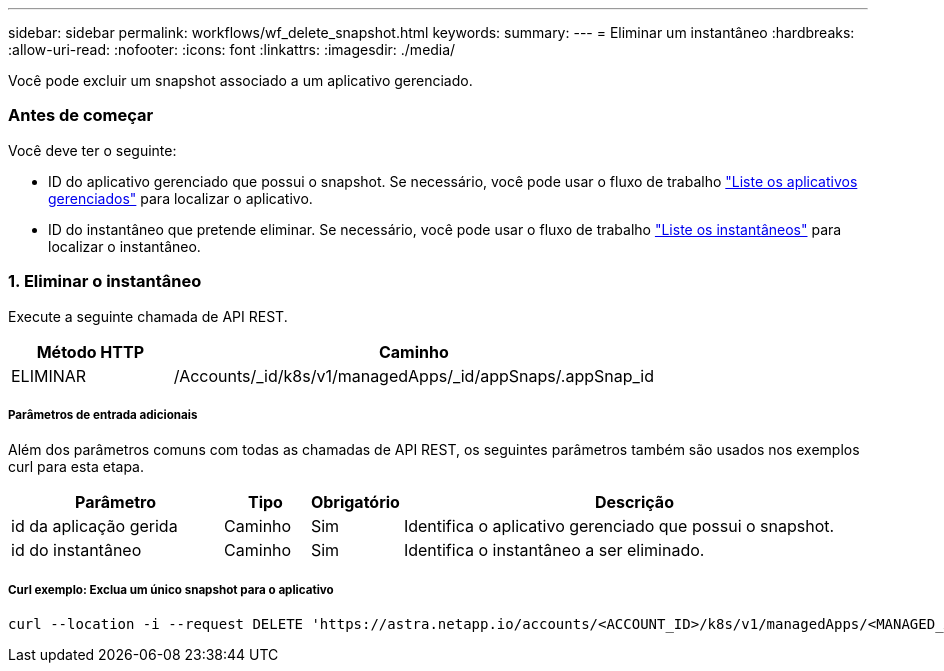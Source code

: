 ---
sidebar: sidebar 
permalink: workflows/wf_delete_snapshot.html 
keywords:  
summary:  
---
= Eliminar um instantâneo
:hardbreaks:
:allow-uri-read: 
:nofooter: 
:icons: font
:linkattrs: 
:imagesdir: ./media/


[role="lead"]
Você pode excluir um snapshot associado a um aplicativo gerenciado.



=== Antes de começar

Você deve ter o seguinte:

* ID do aplicativo gerenciado que possui o snapshot. Se necessário, você pode usar o fluxo de trabalho link:wf_list_man_apps.html["Liste os aplicativos gerenciados"] para localizar o aplicativo.
* ID do instantâneo que pretende eliminar. Se necessário, você pode usar o fluxo de trabalho link:wf_list_snapshots.html["Liste os instantâneos"] para localizar o instantâneo.




=== 1. Eliminar o instantâneo

Execute a seguinte chamada de API REST.

[cols="25,75"]
|===
| Método HTTP | Caminho 


| ELIMINAR | /Accounts/_id/k8s/v1/managedApps/_id/appSnaps/.appSnap_id 
|===


===== Parâmetros de entrada adicionais

Além dos parâmetros comuns com todas as chamadas de API REST, os seguintes parâmetros também são usados nos exemplos curl para esta etapa.

[cols="25,10,10,55"]
|===
| Parâmetro | Tipo | Obrigatório | Descrição 


| id da aplicação gerida | Caminho | Sim | Identifica o aplicativo gerenciado que possui o snapshot. 


| id do instantâneo | Caminho | Sim | Identifica o instantâneo a ser eliminado. 
|===


===== Curl exemplo: Exclua um único snapshot para o aplicativo

[source, curl]
----
curl --location -i --request DELETE 'https://astra.netapp.io/accounts/<ACCOUNT_ID>/k8s/v1/managedApps/<MANAGED_APP_ID>/appSnaps/<SNAPSHOT_ID>' --header 'Accept: */*' --header 'Authorization: Bearer <API_TOKEN>'
----